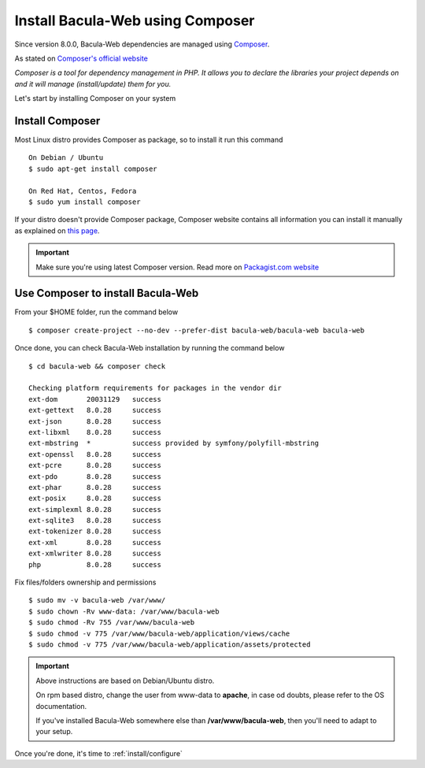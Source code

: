 .. _install/installcomposer:

=================================
Install Bacula-Web using Composer
=================================

Since version 8.0.0, Bacula-Web dependencies are managed using `Composer`_.

As stated on `Composer's official website <https://getcomposer.org/doc/00-intro.md#dependency-management>`_

*Composer is a tool for dependency management in PHP. 
It allows you to declare the libraries your project depends on and it will manage (install/update) them for you.*

Let's start by installing Composer on your system

Install Composer
================

Most Linux distro provides Composer as package, so to install it run this command

::

    On Debian / Ubuntu
    $ sudo apt-get install composer

    On Red Hat, Centos, Fedora
    $ sudo yum install composer

If your distro doesn't provide Composer package, Composer website contains all information
you can install it manually as explained on `this page <https://getcomposer.org/download/>`_.

.. important::

   Make sure you're using latest Composer version. Read more on `Packagist.com website <https://getcomposer.org/2>`_

Use Composer to install Bacula-Web 
==================================

From your $HOME folder, run the command below

::

    $ composer create-project --no-dev --prefer-dist bacula-web/bacula-web bacula-web

Once done, you can check Bacula-Web installation by running the command below

::

    $ cd bacula-web && composer check

    Checking platform requirements for packages in the vendor dir
    ext-dom       20031129   success
    ext-gettext   8.0.28     success
    ext-json      8.0.28     success
    ext-libxml    8.0.28     success
    ext-mbstring  *          success provided by symfony/polyfill-mbstring
    ext-openssl   8.0.28     success
    ext-pcre      8.0.28     success
    ext-pdo       8.0.28     success
    ext-phar      8.0.28     success
    ext-posix     8.0.28     success
    ext-simplexml 8.0.28     success
    ext-sqlite3   8.0.28     success
    ext-tokenizer 8.0.28     success
    ext-xml       8.0.28     success
    ext-xmlwriter 8.0.28     success
    php           8.0.28     success

Fix files/folders ownership and permissions

::

   $ sudo mv -v bacula-web /var/www/
   $ sudo chown -Rv www-data: /var/www/bacula-web
   $ sudo chmod -Rv 755 /var/www/bacula-web
   $ sudo chmod -v 775 /var/www/bacula-web/application/views/cache
   $ sudo chmod -v 775 /var/www/bacula-web/application/assets/protected

.. important::

             Above instructions are based on Debian/Ubuntu distro.

             On rpm based distro, change the user from www-data to **apache**, in case od doubts, please refer to the OS documentation.

             If you've installed Bacula-Web somewhere else than **/var/www/bacula-web**, then you'll need to adapt to your setup.


Once you're done, it's time to :ref:`install/configure`

.. _Composer: https://getcomposer.org/ 
